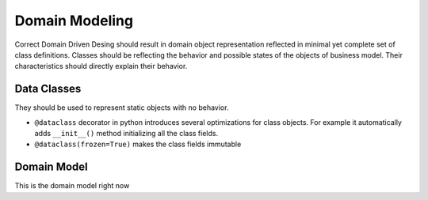 ###############
Domain Modeling
###############
Correct Domain Driven Desing should result in domain object representation reflected in minimal yet complete set of class definitions.
Classes should be reflecting the behavior and possible states of the objects of business model.
Their characteristics should directly explain their behavior.

Data Classes
------------
They should be used to represent static objects with no behavior.

* ``@dataclass`` decorator in python introduces several optimizations for class objects. For example it automatically adds ``__init__()`` method initializing all the class fields.
* ``@dataclass(frozen=True)`` makes the class fields immutable


Domain Model
------------
This is the domain model right now

.. mermaid::

    classDiagram
        Batch --> OrderLine
        class OrderLine{
            orderid: str
            sku: str
            qty: int
        }
        class Batch{
            reference: str
            sku: str
            eta: date
            available_quantity: int
            can_allocate(order_line: OrderLine)
            allocate(order_line: OrderLine)
        }
